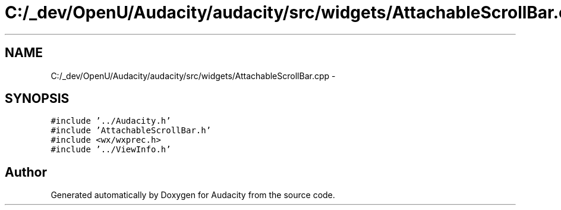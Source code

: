 .TH "C:/_dev/OpenU/Audacity/audacity/src/widgets/AttachableScrollBar.cpp" 3 "Thu Apr 28 2016" "Audacity" \" -*- nroff -*-
.ad l
.nh
.SH NAME
C:/_dev/OpenU/Audacity/audacity/src/widgets/AttachableScrollBar.cpp \- 
.SH SYNOPSIS
.br
.PP
\fC#include '\&.\&./Audacity\&.h'\fP
.br
\fC#include 'AttachableScrollBar\&.h'\fP
.br
\fC#include <wx/wxprec\&.h>\fP
.br
\fC#include '\&.\&./ViewInfo\&.h'\fP
.br

.SH "Author"
.PP 
Generated automatically by Doxygen for Audacity from the source code\&.

